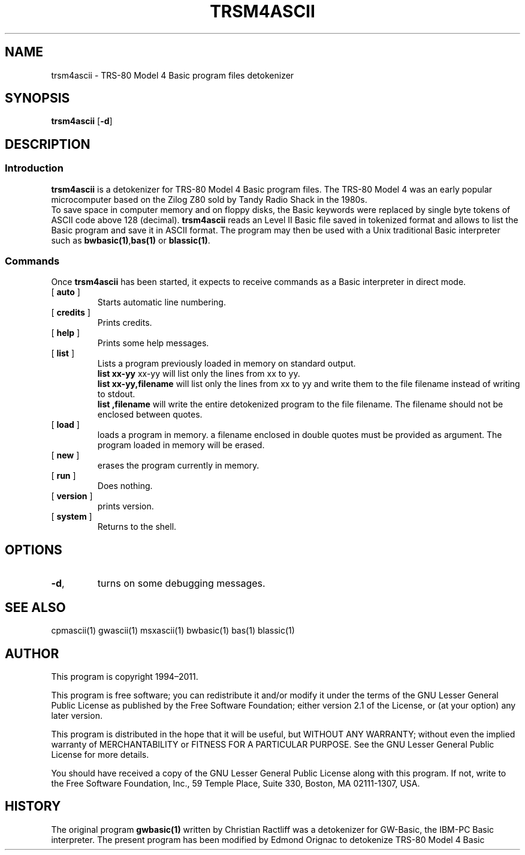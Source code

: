 ' t
.TH TRSM4ASCII 1 "November 5, 2011" "" "User commands"
.SH NAME \"{{{roff}}}\"{{{
trsm4ascii \- TRS-80 Model 4 Basic program files detokenizer 
.\"}}}
.SH SYNOPSIS \"{{{
.ad l
.B trsm4ascii
.RB [ \-d ]
.ad b
.\"}}}
.SH DESCRIPTION \"{{{
.SS "Introduction" \"{{{
.B trsm4ascii
is a detokenizer for TRS-80 Model 4 Basic program files. 
The TRS-80 Model 4 was an early popular microcomputer based on the
Zilog Z80 sold by Tandy Radio Shack in the 1980s. 
  To save space in computer memory and on floppy disks, the Basic keywords were 
replaced by single byte tokens of ASCII code above 128 (decimal). 
\fBtrsm4ascii\fP reads 
an Level II Basic file saved in tokenized format and allows to list 
the Basic program and save it in ASCII format. The program may then
be used with a Unix traditional Basic interpreter such as
\fBbwbasic(1)\fP,\fPbas(1)\fP or \fBblassic(1)\fP. 
.\"}}}
.SS "Commands" \"{{{
 Once \fBtrsm4ascii\fP has been started, it expects to receive commands 
as a Basic interpreter in direct mode.
. IP "[\fB auto \fP]"   \"{{{
Starts automatic line numbering.
.\"}}} 
.IP "[\fB credits \fP]"  \"{{{
Prints credits.
.\"}}} 
.IP "[\fB help \fP]" \"{{{ 
Prints some help messages.
.\"}}} 
.IP "[\fB list \fP]" \"{{{ 
Lists a program previously loaded in memory on standard output. 
\fB list xx-yy \fP xx-yy will list only the lines from xx to yy. 
\fB list xx-yy,filename\fP  will list only the lines from xx to yy and
write them to the file filename instead of writing to stdout. 
\fB list ,filename\fP will write the entire detokenized program to the
file filename. The filename should not be enclosed between quotes.  
.\"}}} 
.IP "[\fB load \fP]" \"{{{ 
loads a program in memory. a filename enclosed in double quotes must be provided as argument. The program loaded in memory will be erased. 
.\"}}} 
.IP "[\fB new \fP]" \"{{{ 
erases the program currently in memory.  
.\"}}}  
.IP "[\fB run \fP]" \"{{{ 
Does nothing. 
.\"}}}  
.IP "[\fB version \fP]" \"{{{ 
prints version. 
.\"}}} 
.IP "[\fB system \fP]" \"{{{ 
Returns to the shell. 
.\"}}} 
.\"}}}
.SH OPTIONS \"{{{
.IP "\fB\-d\fP," 
turns on some debugging messages. 
\"}}} 
.SH SEE ALSO \"{{{
cpmascii(1) gwascii(1)  msxascii(1) bwbasic(1) bas(1) blassic(1) 
\"}}} 
.SH AUTHOR \"{{{
This program is copyright 1994\(en2011. 
.PP
This program is free software; you can redistribute it and/or modify it
under the terms of the GNU Lesser General Public License as published
by the Free Software Foundation; either version 2.1 of the License, or
(at your option) any later version.
.PP
This program is distributed in the hope that it will be useful, but
WITHOUT ANY WARRANTY; without even the implied warranty of MERCHANTABILITY
or FITNESS FOR A PARTICULAR PURPOSE.  See the GNU Lesser General Public
License for more details.
.PP
You should have received a copy of the GNU Lesser General Public License
along with this program.  If not, write to the Free Software Foundation,
Inc., 59 Temple Place, Suite 330, Boston, MA 02111-1307, USA.
.\"}}}
.SH HISTORY \"{{{
The original program \fBgwbasic(1)\fP written by Christian Ractliff
was a detokenizer for GW-Basic, the IBM-PC Basic interpreter. The
present program has been modified 
by Edmond Orignac to detokenize TRS-80 Model 4 Basic 
.\"}}}
